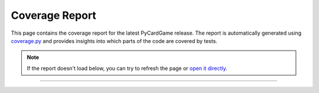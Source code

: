 ***************
Coverage Report
***************

This page contains the coverage report for the latest PyCardGame release. The
report is automatically generated using
`coverage.py <https://coverage.readthedocs.io/>`_ and provides insights
into which parts of the code are covered by tests.

.. note::

    If the report doesn't load below, you can try to refresh the page or
    `open it directly <_static/coverage_report/index.html>`_.

---------------

.. raw:: html

   <iframe
     src="_static/coverage_report/index.html"
     width="100%"
     height="600px"
     style="border: none;"
   />
